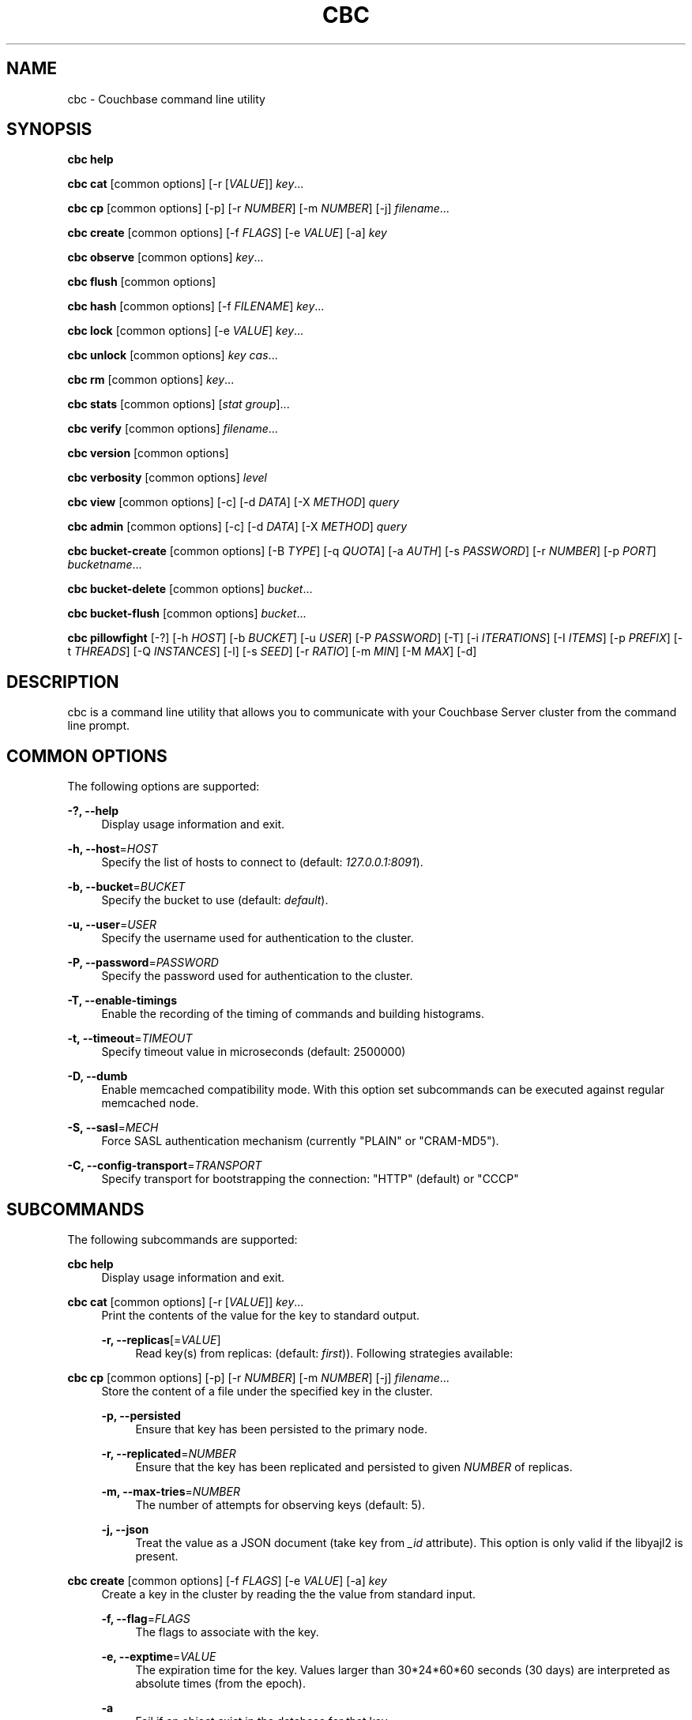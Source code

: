 '\" t
.\"     Title: cbc
.\"    Author: Trond Norbye <trond.norbye@couchbase.com>
.\" Generator: DocBook XSL Stylesheets v1.78.1 <http://docbook.sf.net/>
.\"      Date: 12/05/2013
.\"    Manual: \ \&
.\"    Source: \ \&
.\"  Language: English
.\"
.TH "CBC" "1" "12/05/2013" "\ \&" "\ \&"
.\" -----------------------------------------------------------------
.\" * Define some portability stuff
.\" -----------------------------------------------------------------
.\" ~~~~~~~~~~~~~~~~~~~~~~~~~~~~~~~~~~~~~~~~~~~~~~~~~~~~~~~~~~~~~~~~~
.\" http://bugs.debian.org/507673
.\" http://lists.gnu.org/archive/html/groff/2009-02/msg00013.html
.\" ~~~~~~~~~~~~~~~~~~~~~~~~~~~~~~~~~~~~~~~~~~~~~~~~~~~~~~~~~~~~~~~~~
.ie \n(.g .ds Aq \(aq
.el       .ds Aq '
.\" -----------------------------------------------------------------
.\" * set default formatting
.\" -----------------------------------------------------------------
.\" disable hyphenation
.nh
.\" disable justification (adjust text to left margin only)
.ad l
.\" -----------------------------------------------------------------
.\" * MAIN CONTENT STARTS HERE *
.\" -----------------------------------------------------------------
.SH "NAME"
cbc \- Couchbase command line utility
.SH "SYNOPSIS"
.sp
\fBcbc help\fR
.sp
\fBcbc cat\fR [common options] [\-r [\fIVALUE\fR]] \fIkey\fR\&...
.sp
\fBcbc cp\fR [common options] [\-p] [\-r \fINUMBER\fR] [\-m \fINUMBER\fR] [\-j] \fIfilename\fR\&...
.sp
\fBcbc create\fR [common options] [\-f \fIFLAGS\fR] [\-e \fIVALUE\fR] [\-a] \fIkey\fR
.sp
\fBcbc observe\fR [common options] \fIkey\fR\&...
.sp
\fBcbc flush\fR [common options]
.sp
\fBcbc hash\fR [common options] [\-f \fIFILENAME\fR] \fIkey\fR\&...
.sp
\fBcbc lock\fR [common options] [\-e \fIVALUE\fR] \fIkey\fR\&...
.sp
\fBcbc unlock\fR [common options] \fIkey\fR \fIcas\fR\&...
.sp
\fBcbc rm\fR [common options] \fIkey\fR\&...
.sp
\fBcbc stats\fR [common options] [\fIstat group\fR]\&...
.sp
\fBcbc verify\fR [common options] \fIfilename\fR\&...
.sp
\fBcbc version\fR [common options]
.sp
\fBcbc verbosity\fR [common options] \fIlevel\fR
.sp
\fBcbc view\fR [common options] [\-c] [\-d \fIDATA\fR] [\-X \fIMETHOD\fR] \fIquery\fR
.sp
\fBcbc admin\fR [common options] [\-c] [\-d \fIDATA\fR] [\-X \fIMETHOD\fR] \fIquery\fR
.sp
\fBcbc bucket\-create\fR [common options] [\-B \fITYPE\fR] [\-q \fIQUOTA\fR] [\-a \fIAUTH\fR] [\-s \fIPASSWORD\fR] [\-r \fINUMBER\fR] [\-p \fIPORT\fR] \fIbucketname\fR\&...
.sp
\fBcbc bucket\-delete\fR [common options] \fIbucket\fR\&...
.sp
\fBcbc bucket\-flush\fR [common options] \fIbucket\fR\&...
.sp
\fBcbc pillowfight\fR [\-?] [\-h \fIHOST\fR] [\-b \fIBUCKET\fR] [\-u \fIUSER\fR] [\-P \fIPASSWORD\fR] [\-T] [\-i \fIITERATIONS\fR] [\-I \fIITEMS\fR] [\-p \fIPREFIX\fR] [\-t \fITHREADS\fR] [\-Q \fIINSTANCES\fR] [\-l] [\-s \fISEED\fR] [\-r \fIRATIO\fR] [\-m \fIMIN\fR] [\-M \fIMAX\fR] [\-d]
.SH "DESCRIPTION"
.sp
cbc is a command line utility that allows you to communicate with your Couchbase Server cluster from the command line prompt\&.
.SH "COMMON OPTIONS"
.sp
The following options are supported:
.PP
\fB\-?, \-\-help\fR
.RS 4
Display usage information and exit\&.
.RE
.PP
\fB\-h, \-\-host\fR=\fIHOST\fR
.RS 4
Specify the list of hosts to connect to (default:
\fI127\&.0\&.0\&.1:8091\fR)\&.
.RE
.PP
\fB\-b, \-\-bucket\fR=\fIBUCKET\fR
.RS 4
Specify the bucket to use (default:
\fIdefault\fR)\&.
.RE
.PP
\fB\-u, \-\-user\fR=\fIUSER\fR
.RS 4
Specify the username used for authentication to the cluster\&.
.RE
.PP
\fB\-P, \-\-password\fR=\fIPASSWORD\fR
.RS 4
Specify the password used for authentication to the cluster\&.
.RE
.PP
\fB\-T, \-\-enable\-timings\fR
.RS 4
Enable the recording of the timing of commands and building histograms\&.
.RE
.PP
\fB\-t, \-\-timeout\fR=\fITIMEOUT\fR
.RS 4
Specify timeout value in microseconds (default: 2500000)
.RE
.PP
\fB\-D, \-\-dumb\fR
.RS 4
Enable memcached compatibility mode\&. With this option set subcommands can be executed against regular memcached node\&.
.RE
.PP
\fB\-S, \-\-sasl\fR=\fIMECH\fR
.RS 4
Force SASL authentication mechanism (currently "PLAIN" or "CRAM\-MD5")\&.
.RE
.PP
\fB\-C, \-\-config\-transport\fR=\fITRANSPORT\fR
.RS 4
Specify transport for bootstrapping the connection: "HTTP" (default) or "CCCP"
.RE
.SH "SUBCOMMANDS"
.sp
The following subcommands are supported:
.PP
\fBcbc help\fR
.RS 4
Display usage information and exit\&.
.RE
.PP
\fBcbc cat\fR [common options] [\-r [\fIVALUE\fR]] \fIkey\fR\&...
.RS 4
Print the contents of the value for the key to standard output\&.
.PP
\fB\-r, \-\-replicas\fR[=\fIVALUE\fR]
.RS 4
Read key(s) from replicas: (default:
\fIfirst\fR))\&. Following strategies available:
.TS
allbox tab(:);
lt lt
lt lt
lt lt.
T{
\fIfirst\fR
T}:T{
try all replica from first in a sequence until first successful response
T}
T{
\fIall\fR
T}:T{
try all replicas in parallel
T}
T{
N, where 0 < N < number of replicas
T}:T{
read from selected replica only
T}
.TE
.sp 1
.RE
.RE
.PP
\fBcbc cp\fR [common options] [\-p] [\-r \fINUMBER\fR] [\-m \fINUMBER\fR] [\-j] \fIfilename\fR\&...
.RS 4
Store the content of a file under the specified key in the cluster\&.
.PP
\fB\-p, \-\-persisted\fR
.RS 4
Ensure that key has been persisted to the primary node\&.
.RE
.PP
\fB\-r, \-\-replicated\fR=\fINUMBER\fR
.RS 4
Ensure that the key has been replicated and persisted to given
\fINUMBER\fR
of replicas\&.
.RE
.PP
\fB\-m, \-\-max\-tries\fR=\fINUMBER\fR
.RS 4
The number of attempts for observing keys (default: 5)\&.
.RE
.PP
\fB\-j, \-\-json\fR
.RS 4
Treat the value as a JSON document (take key from
\fI_id\fR
attribute)\&. This option is only valid if the libyajl2 is present\&.
.RE
.RE
.PP
\fBcbc create\fR [common options] [\-f \fIFLAGS\fR] [\-e \fIVALUE\fR] [\-a] \fIkey\fR
.RS 4
Create a key in the cluster by reading the the value from standard input\&.
.PP
\fB\-f, \-\-flag\fR=\fIFLAGS\fR
.RS 4
The flags to associate with the key\&.
.RE
.PP
\fB\-e, \-\-exptime\fR=\fIVALUE\fR
.RS 4
The expiration time for the key\&. Values larger than 30*24*60*60 seconds (30 days) are interpreted as absolute times (from the epoch)\&.
.RE
.PP
\fB\-a\fR
.RS 4
Fail if an object exist in the database for that key\&.
.RE
.RE
.PP
\fBcbc observe\fR [common options] \fIkey\fR\&...
.RS 4
Observe a key in the cache\&.
.RE
.PP
\fBcbc flush\fR [common options]
.RS 4
Remove all keys from the cluster\&. The flush subcommand is only supported on memcached buckets\&. To flush a Couchbase bucket you need use bucket\-flush\&.
.RE
.PP
\fBcbc hash\fR [common options] [\-v] [\-f \fIFILENAME\fR] \fIkey\fR\&...
.RS 4
Hash key(s) and print out useful info\&.
.PP
\fB\-f, \-\-config\-file\fR=\fIFILENAME\fR
.RS 4
\fIFILENAME\fR
shall be a plain text file containing an alternative cluster configuration (in JSON) to use\&.
.RE
.PP
*\-v, \-\-vbucket
.RS 4
Treat keys as vbucket IDs and skip hash calculation phase
.RE
.RE
.PP
\fBcbc lock\fR [common options] [\-e \fIVALUE\fR] \fIkey\fR\&...
.RS 4
Lock and retrieve the value for a key\&. The lock is held for the object until it expires (timing out) or from a manual unlock command\&. Consult your Couchbase documentation for more information about locking of objects\&.
.PP
\fB\-e, \-\-exptime\fR=\fIVALUE\fR
.RS 4
The expiry time for the lock\&.
.RE
.RE
.PP
\fBcbc unlock\fR [common options] \fIkey\fR \fIcas\fR\&...
.RS 4
Unlock the key previously locked with lock\&. You have to specify the same cas value as returned by the lock command in order to successfully unlock the keys\&.
.RE
.PP
\fBcbc rm\fR [common options] \fIkey\fR\&...
.RS 4
Remove a number of keys from the cluster\&.
.RE
.PP
\fBcbc stats\fR [common options] [\fIstat group\fR]\&...
.RS 4
Retrieve various statistics from the cluster\&.
.RE
.PP
\fBcbc verify\fR [common options] \fIfilename\fR\&...
.RS 4
Verify the content for the key represented by the filename in the cache is the same as the file content\&.
.RE
.PP
\fBcbc version\fR [common options]
.RS 4
Print the version numbers for cbc and libcouchbase\&.
.RE
.PP
\fBcbc verbosity\fR [common options] \fIlevel\fR
.RS 4
Set verbosity level\&. The level may be one of the following:
.TS
allbox tab(:);
lt lt
lt lt
lt lt
lt lt.
T{
\fIdetail\fR
T}:T{
This will cause the nodes to generate an insane amount of data\&. It shoud not be used unless you know what you\(cqre doing\&.
T}
T{
\fIdebug\fR
T}:T{
This will cause the nodes to generate a lot of data\&. It should not be used unless you know what you\(cqre doing\&.
T}
T{
\fIinfo\fR
T}:T{
This will cause the nodes to generate lot of data (dumping each command being executed)\&. You should avoid using this unless you\(cqre searching for a bug\&. It will affect your performance\&.
T}
T{
\fIwarning\fR
T}:T{
Only warnings will be reported\&. This is what you normally want!
T}
.TE
.sp 1
.RE
.PP
\fBcbc view\fR [common options] [\-c] [\-d \fIDATA\fR] [\-X \fIMETHOD\fR] \fIquery\fR
.RS 4
Execute Couchbase view (aka map/reduce) request\&.
.PP
\fB\-c, \-\-chunked\fR
.RS 4
Use chunked callback to stream the data
.RE
.PP
\fB\-d, \-\-data\fR=\fIDATA\fR
.RS 4
HTTP body data for POST or PUT requests, e\&.g\&.
\fI{"keys": ["key1", "key2"]}\fR
.RE
.PP
\fB\-X, \-\-request\fR=\fIMETHOD\fR
.RS 4
HTTP request method, possible values
\fIGET\fR
(default),
\fIPOST\fR,
\fIPUT\fR,
\fIDELETE\fR\&.
.RE
.RE
.PP
\fBcbc admin\fR [common options] [\-c] [\-d \fIDATA\fR] [\-X \fIMETHOD\fR] \fIquery\fR
.RS 4
Execute request to management REST API\&.
.PP
\fB\-c, \-\-chunked\fR
.RS 4
Use chunked callback to stream the data
.RE
.PP
\fB\-d, \-\-data\fR=\fIDATA\fR
.RS 4
HTTP body data for POST or PUT requests, e\&.g\&.
\fI{"keys": ["key1", "key2"]}\fR
.RE
.PP
\fB\-X, \-\-request\fR=\fIMETHOD\fR
.RS 4
HTTP request method, possible values
\fIGET\fR
(default),
\fIPOST\fR,
\fIPUT\fR,
\fIDELETE\fR\&.
.RE
.RE
.PP
\fBcbc bucket\-create\fR [common options] [\-B \fITYPE\fR] [\-q \fIQUOTA\fR] [\-a \fIAUTH\fR] [\-s \fIPASSWORD\fR] [\-r \fINUMBER\fR] [\-p \fIPORT\fR] \fIbucketname\fR\&...
.RS 4
Create a bucket in the cluster\&.
.PP
\fB\-B, \-\-bucket\-type\fR=\fITYPE\fR
.RS 4
Specify the type of bucket to create\&. Type may be one of
\fIcouchbase\fR
(default),
\fImemcached\fR\&.
.RE
.PP
\fB\-q, \-\-ram\-quota\fR=\fIQUOTA\fR
.RS 4
RAM quota in megabytes (default: 100)\&.
.RE
.PP
\fB\-a, \-\-auth\-type\fR=\fIAUTH\fR
.RS 4
Type of bucket authentication, type may be one of
\fInone\fR
or
\fIsasl\fR
(default)\&.
.RE
.PP
\fB\-s, \-\-sasl\-password\fR=\fIPASSWORD\fR
.RS 4
Password used for SASL authentication (default "")\&.
.RE
.PP
\fB\-r, \-\-replica\-number\fR=\fINUMBER\fR
.RS 4
The number of replicas to create for each key\&. The value should be in the range [0\-3] (default 1)\&.
.RE
.PP
\fB\-p, \-\-proxy\-port\fR=\fIPORT\fR
.RS 4
The port number the proxy should provide access to this bucket (default: 11211)\&.
.RE
.RE
.PP
\fBcbc bucket\-delete\fR [common options] \fIbucket\fR\&...
.RS 4
Delete the named buckets from the cluster\&.
.RE
.PP
\fBcbc bucket\-flush\fR [common options] \fIbucket\fR\&...
.RS 4
Flush (remove all data) from the named buckets\&. Please note that you need to have flush enabled on the specified bucket to use this command successfully\&.
.RE
.PP
\fBcbc pillowfight\fR [\-?] [\-h \fIHOST\fR] [\-b \fIBUCKET\fR] [\-u \fIUSER\fR] [\-P \fIPASSWORD\fR] [\-T] [\-i \fIITERATIONS\fR] [\-I \fIITEMS\fR] [\-p \fIPREFIX\fR] [\-t \fITHREADS\fR] [\-Q \fIINSTANCES\fR] [\-l] [\-s \fISEED\fR] [\-r \fIRATIO\fR] [\-m \fIMIN\fR] [\-M \fIMAX\fR] [\-d]
.RS 4
Generate test load for the cluster\&. Currently only one workload type available: mixed SET and GET operations (see
\fI\-\-ratio\fR
option below)\&.
.PP
\fB\-?, \-\-help\fR
.RS 4
Display usage information and exit\&.
.RE
.PP
\fB\-h, \-\-host\fR=\fIHOST\fR
.RS 4
Specify the list of hosts to connect to (default:
\fI127\&.0\&.0\&.1:8091\fR)\&.
.RE
.PP
\fB\-b, \-\-bucket\fR=\fIBUCKET\fR
.RS 4
Specify the bucket to use (default:
\fIdefault\fR)\&.
.RE
.PP
\fB\-u, \-\-user\fR=\fIUSER\fR
.RS 4
Specify the username used for authentication to the cluster\&.
.RE
.PP
\fB\-P, \-\-password\fR=\fIPASSWORD\fR
.RS 4
Specify the password used for authentication to the cluster\&.
.RE
.PP
\fB\-T, \-\-enable\-timings\fR
.RS 4
Enable the recording of the timing of commands and building histograms\&.
.RE
.PP
\fB\-i, \-\-iterations\fR=\fIITERATIONS\fR
.RS 4
Number of iterations to run (???) (default: 1000)
.RE
.PP
\fB\-I, \-\-num\-items\fR=\fIITEMS\fR
.RS 4
Number of items to operate on (default: 1000)
.RE
.PP
\fB\-p, \-\-key\-prefix\fR=\fIPREFIX\fR
.RS 4
Use the following prefix for keys (default: "")
.RE
.PP
\fB\-t, \-\-num\-threads\fR=\fITHREADS\fR
.RS 4
The number of threads to use (default: 1)
.RE
.PP
\fB\-Q, \-\-num\-instances\fR=\fIINSTANCES\fR
.RS 4
The number of connection instances to put into the shared connection pool (default 1)
.RE
.PP
\fB\-l, \-\-loop\fR
.RS 4
Run load in an infinite loop\&. Could be terminated by SIGINT (Ctrl\-C)\&.
.RE
.PP
\fB\-s, \-\-random\-seed\fR=\fISEED\fR
.RS 4
Specify random seed (default 0)
.RE
.PP
\fB\-r, \-\-ratio\fR=\fIRATIO\fR
.RS 4
Specify SET/GET command ratio (default: 33, i\&.e\&. 33% SETs and 67% GETs)
.RE
.PP
\fB\-m, \-\-min\-size\fR=\fIMIN\fR
.RS 4
Specify minimum size of payload, i\&.e\&. document body (default: 50)
.RE
.PP
\fB\-M, \-\-max\-size\fR=\fIMAX\fR
.RS 4
Specify maximum size of payload (default: 5120)
.RE
.PP
\fB\-d, \-\-dumb\fR
.RS 4
Behave like legacy memcached client (default: false)\&. Useful to check moxi for example, or other memcached implementations\&.
.RE
.RE
.PP
\fB\-S, \-\-sasl\fR=\fIMECH\fR
.RS 4
Force SASL authentication mechanism (currently "PLAIN" or "CRAM\-MD5")\&.
.RE
.PP
\fB\-C, \-\-config\-transport\fR=\fITRANSPORT\fR
.RS 4
Specify transport for bootstrapping the connection: "HTTP" (default) or "CCCP"
.RE
.SH "EXAMPLES"
.sp
Example 1\&. Copy a file into the cluster\&. The following command copies the file mynote\&.txt located in the current directory into the cluster:
.sp
.if n \{\
.RS 4
.\}
.nf
shell> cbc cp mynote\&.txt
Stored "mynote\&.txt" CAS:d8062155b1100000
.fi
.if n \{\
.RE
.\}
.sp
Example 2\&. Observe a key in the cluster\&. The following command retrieves information about the key named mynote\&.txt:
.sp
.if n \{\
.RS 4
.\}
.nf
shell> cbc observe mynote\&.txt
PERSISTED "mynote\&.txt" CAS:313e468316000000 IsMaster:true TimeToPersist:0 TimeToReplicate:0
.fi
.if n \{\
.RE
.\}
.sp
Example 3\&. The following command shows you how to use cbc hash:
.sp
.if n \{\
.RS 4
.\}
.nf
shell> cbc hash key1 key2 key3
"key1"    vBucket:92 Server:"127\&.0\&.0\&.1:12000" CouchAPI:"http://127\&.0\&.0\&.1:9500/default" Replicas:"127\&.0\&.0\&.1:12000"
"key2"    vBucket:341 Server:"127\&.0\&.0\&.1:12000" CouchAPI:"http://127\&.0\&.0\&.1:9500/default" Replicas:"127\&.0\&.0\&.1:12000"
"key3"    vBucket:594 Server:"127\&.0\&.0\&.1:12000" CouchAPI:"http://127\&.0\&.0\&.1:9500/default" Replicas:"127\&.0\&.0\&.1:12000"
.fi
.if n \{\
.RE
.\}
.sp
Example 4\&. Create a bucket\&. The following command shows you how to create a bucket in the cache\&. This is a privileged operation so you need to authenticate to the cluster:
.sp
.if n \{\
.RS 4
.\}
.nf
shell> cbc bucket\-create \-u Administrator \-P secret \-\-bucket\-type=memcached \-\-ram\-quota=64 \-\-auth\-type=sasl \-\-sasl\-password=secret \-\-replica\-number=0 \-\-proxy\-port=11211 mybucket
Server: Couchbase Server 2\&.0\&.0r_521_g67b4898
Pragma: no\-cache
Location: /pools/default/buckets/mybucket
Date: Tue, 06 Nov 2012 11:04:40 GMT
Content\-Length: 0
Cache\-Control: no\-cache
"/pools/default/buckets": OK Size:0
.fi
.if n \{\
.RE
.\}
.sp
Example 5\&. Flush a bucket\&. The following command shows you how to flush (remove all items) in the bucket named "mybucket":
.sp
.if n \{\
.RS 4
.\}
.nf
shell> cbc bucket\-flush mybucket
Server: Couchbase Server 2\&.0\&.0r_521_g67b4898
Pragma: no\-cache
Date: Tue, 06 Nov 2012 11:12:33 GMT
Content\-Length: 0
Cache\-Control: no\-cache
"/pools/default/buckets/mybucket/controller/doFlush": OK Size:0
.fi
.if n \{\
.RE
.\}
.sp
Example 6\&. Delete a bucket\&. The following command shows you delete the bucket named "mybucket"\&. This is a privileged operation so you need to authenticate to the cluster:
.sp
.if n \{\
.RS 4
.\}
.nf
shell> cbc bucket\-delete \-u Administrator \-P secret \-\-timeout=10000000 mybucket
Server: Couchbase Server 2\&.0\&.0r_521_g67b4898
Pragma: no\-cache
Date: Tue, 06 Nov 2012 11:25:57 GMT
Content\-Length: 0
Cache\-Control: no\-cache
"/pools/default/buckets/mybucket": OK Size:0
.fi
.if n \{\
.RE
.\}
.sp
Example 7\&. Fetch stats\&. The following command shows how to determine default and maximum values for GETL operation:
.sp
.if n \{\
.RS 4
.\}
.nf
shell> cbc stats | grep ep_getl
localhost:11210    ep_getl_default_timeout 15
localhost:11210    ep_getl_max_timeout     30
.fi
.if n \{\
.RE
.\}
.sp
Example 8\&. Fetch stats\&. The following command shows how to get memory statistics for each node in the cluster using stats group \fImemory\fR:
.sp
.if n \{\
.RS 4
.\}
.nf
shell> cbc stats memory
localhost:11210    bytes   16949680
localhost:11210    mem_used        16949680
localhost:11210    ep_kv_size      8396
localhost:11210    ep_value_size   7996
localhost:11210    ep_overhead     13838896
localhost:11210    ep_max_data_size        104857600
localhost:11210    ep_mem_low_wat  78643200
localhost:11210    ep_mem_high_wat 89128959
localhost:11210    ep_oom_errors   0
localhost:11210    ep_tmp_oom_errors       0
localhost:11210    ep_mem_tracker_enabled  true
localhost:11210    tcmalloc_current_thread_cache_bytes     1063496
localhost:11210    tcmalloc_max_thread_cache_bytes 4194304
localhost:11210    tcmalloc_unmapped_bytes 0
localhost:11210    total_allocated_bytes   67322792
localhost:11210    total_fragmentation_bytes       2710616
localhost:11210    total_free_bytes        221184
localhost:11210    total_heap_bytes        70254592
.fi
.if n \{\
.RE
.\}
.sp
Example 9\&. Create design document\&. The following command shows how to save new design document into the bucket\&.
.sp
.if n \{\
.RS 4
.\}
.nf
shell> cbc view \-XPUT \-d\*(Aq{"views":{"all":{"map":"function(doc,meta){emit(meta\&.id,null)}"}}}\*(Aq _design/blog
Server: MochiWeb/1\&.0 (Any of you quaids got a smint?)
Location: http://localhost:8092/default/_design/blog
Date: Thu, 01 Aug 2013 13:13:57 GMT
Content\-Type: application/json
Content\-Length: 32
Cache\-Control: must\-revalidate
"_design/blog": OK Size:32
{"ok":true,"id":"_design/blog"}
.fi
.if n \{\
.RE
.\}
.sp
Example 10\&. Fetch views\&. The following command shows how to fetch a view from the cluster\&.
.sp
.if n \{\
.RS 4
.\}
.nf
shell> cbc view _design/blog/_view/all
Transfer\-Encoding: chunked
Server: MochiWeb/1\&.0 (Any of you quaids got a smint?)
Date: Thu, 01 Aug 2013 13:19:32 GMT
Content\-Type: application/json
Cache\-Control: must\-revalidate
"_design/blog/_view/all": OK Size:174
{"total_rows":3,"rows":[
{"id":"\&.gitignore","key":"\&.gitignore","value":null},
{"id":"foo","key":"foo","value":null},
{"id":"pool_foo","key":"pool_foo","value":null}
]
}
.fi
.if n \{\
.RE
.\}
.SH "FILES"
.PP
\fB~/\&.cbcrc\fR
.RS 4
Default values used by cbc\&. See cbcrc(4) for more information
.RE
.SH "ENVIRONMENT VARIABLES"
.sp
The following environment variables may be used to specify configuration values\&. If specified they override the value specified in \fI~/\&.cbcrc\fR (but options specified on the command line will override environment variables)\&.
.PP
\fBCOUCHBASE_CLUSTER_URI\fR
.RS 4
This is a list separated by semicolon of hostnames (with an optional port) to your cluster\&.
.RE
.PP
\fBCOUCHBASE_CLUSTER_USER\fR
.RS 4
This is the username used during authentication to your cluster\&.
.RE
.PP
\fBCOUCHBASE_CLUSTER_PASSWORD\fR
.RS 4
This is the password used during authentication to your cluster\&.
.RE
.PP
\fBCOUCHBASE_CLUSTER_BUCKET\fR
.RS 4
This is the name of the bucket you would like to use\&.
.RE
.PP
\fBLIBCOUCHBASE_EVENT_PLUGIN_NAME\fR
.RS 4
Override type of the IO backend\&. The value should be either the name or path to the IO plugin\&. When it is a path to custom IO plugin, the symbol name is also required, see
\fILIBCOUCHBASE_EVENT_PLUGIN_SYMBOL\fR
below\&. See list of known plugins and more details about IO subsystem in lcb_create_io_ops(3) page\&.
.RE
.PP
\fBLIBCOUCHBASE_EVENT_PLUGIN_SYMBOL\fR
.RS 4
Symbol which should be accessible in the plugin\&. The library will use the function, associated with the symbol to create new instances of the IO object\&.
.RE
.SH "ATTRIBUTES"
.sp
See lcb_attributes(5) for descriptions of the following attributes:
.TS
allbox tab(:);
ltB ltB.
T{
ATTRIBUTE TYPE
T}:T{
ATTRIBUTE VALUE
T}
.T&
lt lt.
T{
.sp
Interface Stability
T}:T{
.sp
Volatile
T}
.TE
.sp 1
.SH "COPYRIGHT"
.sp
Copyright 2010\-2013 Couchbase, Inc\&.
.SH "SEE ALSO"
.sp
Learn more at http://www\&.couchbase\&.com/communities/c\&.
.sp
cbcrc(4), lcb_attributes(5)
.SH "AUTHOR"
.PP
\fBTrond Norbye\fR <\&trond\&.norbye@couchbase\&.com\&>
.RS 4
Author.
.RE
